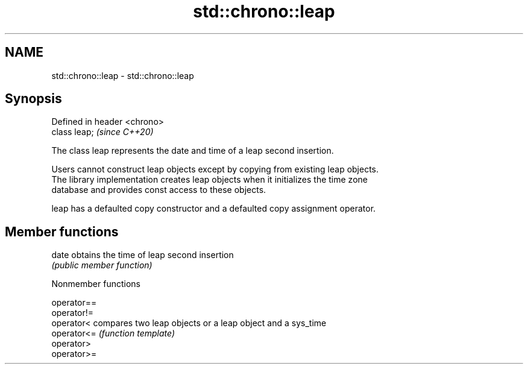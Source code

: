 .TH std::chrono::leap 3 "2019.03.28" "http://cppreference.com" "C++ Standard Libary"
.SH NAME
std::chrono::leap \- std::chrono::leap

.SH Synopsis
   Defined in header <chrono>
   class leap;                 \fI(since C++20)\fP

   The class leap represents the date and time of a leap second insertion.

   Users cannot construct leap objects except by copying from existing leap objects.
   The library implementation creates leap objects when it initializes the time zone
   database and provides const access to these objects.

   leap has a defaulted copy constructor and a defaulted copy assignment operator.

.SH Member functions

   date obtains the time of leap second insertion
        \fI(public member function)\fP 

   Nonmember functions

   operator==
   operator!=
   operator<  compares two leap objects or a leap object and a sys_time
   operator<= \fI(function template)\fP 
   operator>
   operator>=

